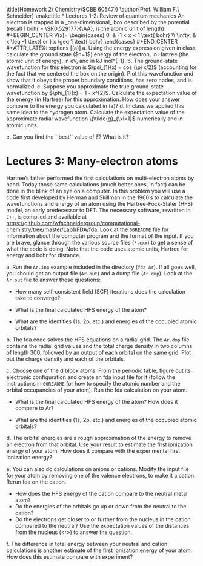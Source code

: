 #+TITLE: 
#+AUTHOR: 
#+DATE: Due: 16-Sept-2019
#+LATEX_CLASS: article
#+OPTIONS: ^:{} # make super/subscripts only when wrapped in {}
#+OPTIONS: toc:nil # suppress toc, so we can put it where we want
#+OPTIONS: tex:t
#+EXPORT_EXCLUDE_TAGS: noexport

#+LATEX_HEADER: \usepackage[left=1in, right=1in, top=1in, bottom=1in, nohead]{geometry} 
#+LATEX_HEADER: \usepackage{fancyhdr}
#+LATEX_HEADER: \usepackage{hyperref}
#+LATEX_HEADER: \usepackage{setspace}
#+LATEX_HEADER: \usepackage{siunitx}
#+LATEX_HEADER: \usepackage[labelfont=bf]{caption}
#+LATEX_HEADER: \usepackage{amsmath}
#+LATEX_HEADER: \usepackage{enumerate}
#+LATEX_HEADER: \usepackage[parfill]{parskip}

\title{Homework 2\\Computational Chemistry\\(CBE 60547)}
\author{Prof. William F.\ Schneider}
\maketitle

* Lectures 1-2: Review of quantum mechanics
An electron is trapped in a _one-dimensional_ box described by the potential (recall 1 bohr = \SI{0.529177}{\AA}, is the atomic unit of length):

#+BEGIN_CENTER
    V(x)= 
\begin{cases}
    0, & -1  < x < 1  \text{ bohr} \\
    \infty, & x \leq -1 \text{ or } x \geq 1  \text{ bohr}
\end{cases}
#+END_CENTER

#+ATTR_LATEX: :options [(a)]
a. Using the energy expression given in class, calculate the ground state ($n=1$) energy of the electron, in Hartree (the atomic unit of energy), in eV, and in kJ mol^{–1}.

b. The ground-state wavefunction for this electron is $\psi_{1}(x) = cos (\pi x/2)$ (accounting for the fact that we centered the box on the origin). Plot this wavefunction and show that it obeys the proper boundary conditions, has zero nodes, and is normalized.

c. Suppose you approximate the true ground-state wavefunction by $\phi_{1}(x) = 1 - x^{2}$. Calculate the expectation value of the energy (in Hartree) for this approximation. How does your answer compare to the energy you calculated in (a)?

d. In class we applied this same idea to the hydrogen atom.  Calculate the expectation value of the approximate radial wavefunction \(\tilde{g}_{\xi=1}\) numerically and in atomic units.

e. Can you find the ``best'' value of \(\xi\)?  What is it? 


* Lectures 3: Many-electron atoms
Hartree’s father performed the first calculations on multi-electron atoms by
hand. Today those same calculations (much better ones, in fact) can be done in
the blink of an eye on a computer. In this problem you will use a code first
developed by Herman and Skillman in the 1960’s to calculate the wavefunctions
and energy of an atom using the Hartree-Fock-Slater (HFS) model, an early
predecessor to DFT. The necessary software, rewritten in =C++=, is compiled and
available at
https://github.com/wfschneidergroup/computational-chemistry/tree/master/Lab1/FDA/fda. Look
at the =00README= file for information about the computer program and the
format of the input. If you are brave, glance through the various source files
(~*.cxx~) to get a sense of what the code is doing. Note that the code uses
atomic units, Hartree for energy and bohr for distance.

#+ATTR_LATEX: :options [(a)]
a. Run the =Ar.inp= example included in the directory (~fda Ar~). If all goes well, you should get an output file (=Ar.out=) and a dump file (=Ar.dmp=). Look at the =Ar.out= file to answer these questions:

   - How many self-consistent field (SCF) iterations does the calculation take to converge?

   - What is the final calculated HFS energy of the atom?

   - What are the identities (1s, 2p, etc.) and energies of the occupied atomic orbitals? 

b. The fda code solves the HFS equations on a radial grid. The =Ar.dmp= file contains the radial grid values and the total charge density in two columns of length 300, followed by an output of each orbital on the same grid. Plot out the charge density and each of the orbitals.

c. Choose one of the d block atoms. From the periodic table, figure out its electronic configuration and create an fda input file for it (follow the instructions in =00README= for how to specify the atomic number and the orbital occupancies of your atom). Run the fda calculation on your atom.

   - What is the final calculated HFS energy of the atom? How does it compare to Ar?

   - What are the identities (1s, 2p, etc.) and energies of the occupied atomic orbitals?

d. The orbital energies are a rough approximation of the energy to remove an electron from that orbital. Use your result to estimate the first ionization energy of your atom. How does it compare with the experimental first ionization energy? 

e. You can also do calculations on anions or cations. Modify the input file for your atom by removing one of the valence electrons, to make it a cation. Rerun fda on the cation. 

   - How does the HFS energy of the cation compare to the neutral metal atom?
   - Do the energies of the orbitals go up or down from the neutral to the cation?
   - Do the electrons get closer to or further from the nucleus in the cation compared to the neutral? Use the expectation values of the distances from the nucleus (<r>) to answer the question.

f. The difference in total energy between your neutral and cation calculations is another estimate of the first ionization energy of your atom. How does this estimate compare with experiment?



